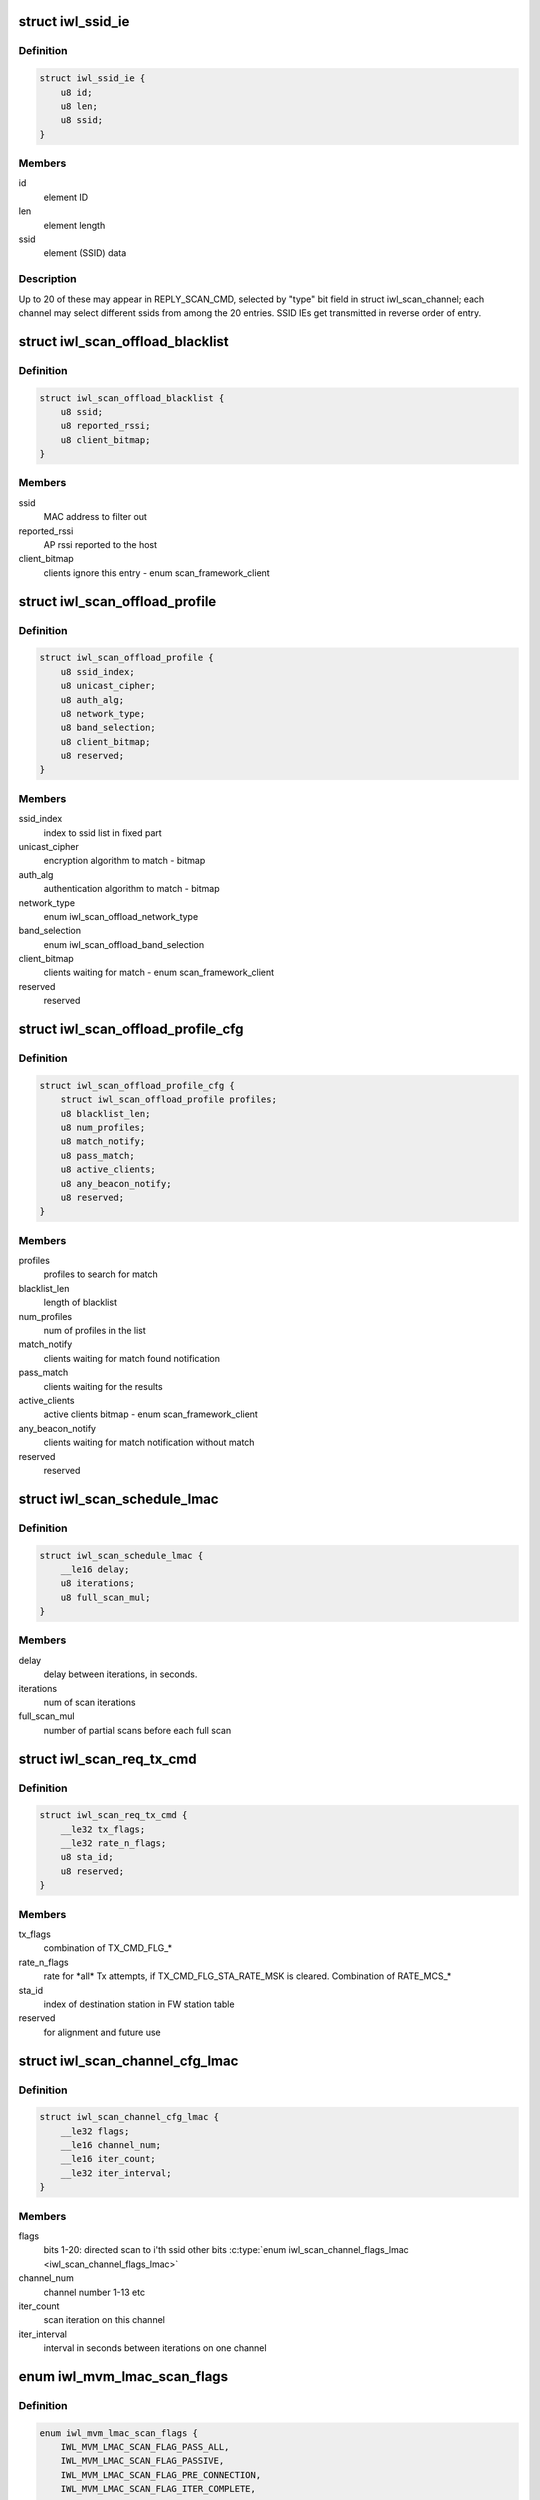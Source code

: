 .. -*- coding: utf-8; mode: rst -*-
.. src-file: drivers/net/wireless/intel/iwlwifi/fw/api/scan.h

.. _`iwl_ssid_ie`:

struct iwl_ssid_ie
==================

.. c:type:: struct iwl_ssid_ie

    directed scan network information element

.. _`iwl_ssid_ie.definition`:

Definition
----------

.. code-block:: c

    struct iwl_ssid_ie {
        u8 id;
        u8 len;
        u8 ssid;
    }

.. _`iwl_ssid_ie.members`:

Members
-------

id
    element ID

len
    element length

ssid
    element (SSID) data

.. _`iwl_ssid_ie.description`:

Description
-----------

Up to 20 of these may appear in REPLY_SCAN_CMD,
selected by "type" bit field in struct iwl_scan_channel;
each channel may select different ssids from among the 20 entries.
SSID IEs get transmitted in reverse order of entry.

.. _`iwl_scan_offload_blacklist`:

struct iwl_scan_offload_blacklist
=================================

.. c:type:: struct iwl_scan_offload_blacklist

    SCAN_OFFLOAD_BLACKLIST_S

.. _`iwl_scan_offload_blacklist.definition`:

Definition
----------

.. code-block:: c

    struct iwl_scan_offload_blacklist {
        u8 ssid;
        u8 reported_rssi;
        u8 client_bitmap;
    }

.. _`iwl_scan_offload_blacklist.members`:

Members
-------

ssid
    MAC address to filter out

reported_rssi
    AP rssi reported to the host

client_bitmap
    clients ignore this entry  - enum scan_framework_client

.. _`iwl_scan_offload_profile`:

struct iwl_scan_offload_profile
===============================

.. c:type:: struct iwl_scan_offload_profile

    SCAN_OFFLOAD_PROFILE_S

.. _`iwl_scan_offload_profile.definition`:

Definition
----------

.. code-block:: c

    struct iwl_scan_offload_profile {
        u8 ssid_index;
        u8 unicast_cipher;
        u8 auth_alg;
        u8 network_type;
        u8 band_selection;
        u8 client_bitmap;
        u8 reserved;
    }

.. _`iwl_scan_offload_profile.members`:

Members
-------

ssid_index
    index to ssid list in fixed part

unicast_cipher
    encryption algorithm to match - bitmap

auth_alg
    authentication algorithm to match - bitmap

network_type
    enum iwl_scan_offload_network_type

band_selection
    enum iwl_scan_offload_band_selection

client_bitmap
    clients waiting for match - enum scan_framework_client

reserved
    reserved

.. _`iwl_scan_offload_profile_cfg`:

struct iwl_scan_offload_profile_cfg
===================================

.. c:type:: struct iwl_scan_offload_profile_cfg

    SCAN_OFFLOAD_PROFILES_CFG_API_S_VER_1

.. _`iwl_scan_offload_profile_cfg.definition`:

Definition
----------

.. code-block:: c

    struct iwl_scan_offload_profile_cfg {
        struct iwl_scan_offload_profile profiles;
        u8 blacklist_len;
        u8 num_profiles;
        u8 match_notify;
        u8 pass_match;
        u8 active_clients;
        u8 any_beacon_notify;
        u8 reserved;
    }

.. _`iwl_scan_offload_profile_cfg.members`:

Members
-------

profiles
    profiles to search for match

blacklist_len
    length of blacklist

num_profiles
    num of profiles in the list

match_notify
    clients waiting for match found notification

pass_match
    clients waiting for the results

active_clients
    active clients bitmap - enum scan_framework_client

any_beacon_notify
    clients waiting for match notification without match

reserved
    reserved

.. _`iwl_scan_schedule_lmac`:

struct iwl_scan_schedule_lmac
=============================

.. c:type:: struct iwl_scan_schedule_lmac

    schedule of scan offload

.. _`iwl_scan_schedule_lmac.definition`:

Definition
----------

.. code-block:: c

    struct iwl_scan_schedule_lmac {
        __le16 delay;
        u8 iterations;
        u8 full_scan_mul;
    }

.. _`iwl_scan_schedule_lmac.members`:

Members
-------

delay
    delay between iterations, in seconds.

iterations
    num of scan iterations

full_scan_mul
    number of partial scans before each full scan

.. _`iwl_scan_req_tx_cmd`:

struct iwl_scan_req_tx_cmd
==========================

.. c:type:: struct iwl_scan_req_tx_cmd

    SCAN_REQ_TX_CMD_API_S

.. _`iwl_scan_req_tx_cmd.definition`:

Definition
----------

.. code-block:: c

    struct iwl_scan_req_tx_cmd {
        __le32 tx_flags;
        __le32 rate_n_flags;
        u8 sta_id;
        u8 reserved;
    }

.. _`iwl_scan_req_tx_cmd.members`:

Members
-------

tx_flags
    combination of TX_CMD_FLG\_\*

rate_n_flags
    rate for \*all\* Tx attempts, if TX_CMD_FLG_STA_RATE_MSK is
    cleared. Combination of RATE_MCS\_\*

sta_id
    index of destination station in FW station table

reserved
    for alignment and future use

.. _`iwl_scan_channel_cfg_lmac`:

struct iwl_scan_channel_cfg_lmac
================================

.. c:type:: struct iwl_scan_channel_cfg_lmac

    SCAN_CHANNEL_CFG_S_VER2

.. _`iwl_scan_channel_cfg_lmac.definition`:

Definition
----------

.. code-block:: c

    struct iwl_scan_channel_cfg_lmac {
        __le32 flags;
        __le16 channel_num;
        __le16 iter_count;
        __le32 iter_interval;
    }

.. _`iwl_scan_channel_cfg_lmac.members`:

Members
-------

flags
    bits 1-20: directed scan to i'th ssid
    other bits \ :c:type:`enum iwl_scan_channel_flags_lmac <iwl_scan_channel_flags_lmac>`\ 

channel_num
    channel number 1-13 etc

iter_count
    scan iteration on this channel

iter_interval
    interval in seconds between iterations on one channel

.. _`iwl_mvm_lmac_scan_flags`:

enum iwl_mvm_lmac_scan_flags
============================

.. c:type:: enum iwl_mvm_lmac_scan_flags

    LMAC scan flags

.. _`iwl_mvm_lmac_scan_flags.definition`:

Definition
----------

.. code-block:: c

    enum iwl_mvm_lmac_scan_flags {
        IWL_MVM_LMAC_SCAN_FLAG_PASS_ALL,
        IWL_MVM_LMAC_SCAN_FLAG_PASSIVE,
        IWL_MVM_LMAC_SCAN_FLAG_PRE_CONNECTION,
        IWL_MVM_LMAC_SCAN_FLAG_ITER_COMPLETE,
        IWL_MVM_LMAC_SCAN_FLAG_MULTIPLE_SSIDS,
        IWL_MVM_LMAC_SCAN_FLAG_FRAGMENTED,
        IWL_MVM_LMAC_SCAN_FLAGS_RRM_ENABLED,
        IWL_MVM_LMAC_SCAN_FLAG_EXTENDED_DWELL,
        IWL_MVM_LMAC_SCAN_FLAG_MATCH
    };

.. _`iwl_mvm_lmac_scan_flags.constants`:

Constants
---------

IWL_MVM_LMAC_SCAN_FLAG_PASS_ALL
    pass all beacons and probe responses
    without filtering.

IWL_MVM_LMAC_SCAN_FLAG_PASSIVE
    force passive scan on all channels

IWL_MVM_LMAC_SCAN_FLAG_PRE_CONNECTION
    single channel scan

IWL_MVM_LMAC_SCAN_FLAG_ITER_COMPLETE
    send iteration complete notification

IWL_MVM_LMAC_SCAN_FLAG_MULTIPLE_SSIDS
    multiple SSID matching

IWL_MVM_LMAC_SCAN_FLAG_FRAGMENTED
    all passive scans will be fragmented

IWL_MVM_LMAC_SCAN_FLAGS_RRM_ENABLED
    insert WFA vendor-specific TPC report
    and DS parameter set IEs into probe requests.

IWL_MVM_LMAC_SCAN_FLAG_EXTENDED_DWELL
    use extended dwell time on channels
    1, 6 and 11.

IWL_MVM_LMAC_SCAN_FLAG_MATCH
    Send match found notification on matches

.. _`iwl_scan_req_lmac`:

struct iwl_scan_req_lmac
========================

.. c:type:: struct iwl_scan_req_lmac

    SCAN_REQUEST_CMD_API_S_VER_1

.. _`iwl_scan_req_lmac.definition`:

Definition
----------

.. code-block:: c

    struct iwl_scan_req_lmac {
        __le32 reserved1;
        u8 n_channels;
        u8 active_dwell;
        u8 passive_dwell;
        u8 fragmented_dwell;
        u8 extended_dwell;
        u8 reserved2;
        __le16 rx_chain_select;
        __le32 scan_flags;
        __le32 max_out_time;
        __le32 suspend_time;
        __le32 flags;
        __le32 filter_flags;
        struct iwl_scan_req_tx_cmd tx_cmd;
        struct iwl_ssid_ie direct_scan;
        __le32 scan_prio;
        __le32 iter_num;
        __le32 delay;
        struct iwl_scan_schedule_lmac schedule;
        struct iwl_scan_channel_opt channel_opt;
        u8 data;
    }

.. _`iwl_scan_req_lmac.members`:

Members
-------

reserved1
    for alignment and future use

n_channels
    num of channels to scan

active_dwell
    dwell time for active channels

passive_dwell
    dwell time for passive channels

fragmented_dwell
    dwell time for fragmented passive scan

extended_dwell
    dwell time for channels 1, 6 and 11 (in certain cases)

reserved2
    for alignment and future use

rx_chain_select
    PHY_RX_CHAIN\_\* flags

scan_flags
    &enum iwl_mvm_lmac_scan_flags

max_out_time
    max time (in TU) to be out of associated channel

suspend_time
    pause scan this long (TUs) when returning to service channel

flags
    RXON flags

filter_flags
    RXON filter

tx_cmd
    tx command for active scan; for 2GHz and for 5GHz

direct_scan
    list of SSIDs for directed active scan

scan_prio
    enum iwl_scan_priority

iter_num
    number of scan iterations

delay
    delay in seconds before first iteration

schedule
    two scheduling plans. The first one is finite, the second one can
    be infinite.

channel_opt
    channel optimization options, for full and partial scan

data
    channel configuration and probe request packet.

.. _`iwl_scan_results_notif`:

struct iwl_scan_results_notif
=============================

.. c:type:: struct iwl_scan_results_notif

    scan results for one channel - SCAN_RESULT_NTF_API_S_VER_3

.. _`iwl_scan_results_notif.definition`:

Definition
----------

.. code-block:: c

    struct iwl_scan_results_notif {
        u8 channel;
        u8 band;
        u8 probe_status;
        u8 num_probe_not_sent;
        __le32 duration;
    }

.. _`iwl_scan_results_notif.members`:

Members
-------

channel
    which channel the results are from

band
    0 for 5.2 GHz, 1 for 2.4 GHz

probe_status
    SCAN_PROBE_STATUS\_\*, indicates success of probe request

num_probe_not_sent
    # of request that weren't sent due to not enough time

duration
    duration spent in channel, in usecs

.. _`iwl_lmac_scan_complete_notif`:

struct iwl_lmac_scan_complete_notif
===================================

.. c:type:: struct iwl_lmac_scan_complete_notif

    notifies end of scanning (all channels) SCAN_COMPLETE_NTF_API_S_VER_3

.. _`iwl_lmac_scan_complete_notif.definition`:

Definition
----------

.. code-block:: c

    struct iwl_lmac_scan_complete_notif {
        u8 scanned_channels;
        u8 status;
        u8 bt_status;
        u8 last_channel;
        __le32 tsf_low;
        __le32 tsf_high;
        struct iwl_scan_results_notif results;
    }

.. _`iwl_lmac_scan_complete_notif.members`:

Members
-------

scanned_channels
    number of channels scanned (and number of valid results)

status
    one of SCAN_COMP_STATUS\_\*

bt_status
    BT on/off status

last_channel
    last channel that was scanned

tsf_low
    TSF timer (lower half) in usecs

tsf_high
    TSF timer (higher half) in usecs

results
    an array of scan results, only "scanned_channels" of them are valid

.. _`iwl_periodic_scan_complete`:

struct iwl_periodic_scan_complete
=================================

.. c:type:: struct iwl_periodic_scan_complete

    PERIODIC_SCAN_COMPLETE_NTF_API_S_VER_2

.. _`iwl_periodic_scan_complete.definition`:

Definition
----------

.. code-block:: c

    struct iwl_periodic_scan_complete {
        u8 last_schedule_line;
        u8 last_schedule_iteration;
        u8 status;
        u8 ebs_status;
        __le32 time_after_last_iter;
        __le32 reserved;
    }

.. _`iwl_periodic_scan_complete.members`:

Members
-------

last_schedule_line
    last schedule line executed (fast or regular)

last_schedule_iteration
    last scan iteration executed before scan abort

status
    &enum iwl_scan_offload_complete_status

ebs_status
    EBS success status \ :c:type:`enum iwl_scan_ebs_status <iwl_scan_ebs_status>`\ 

time_after_last_iter
    time in seconds elapsed after last iteration

reserved
    reserved

.. _`iwl_scan_dwell`:

struct iwl_scan_dwell
=====================

.. c:type:: struct iwl_scan_dwell


.. _`iwl_scan_dwell.definition`:

Definition
----------

.. code-block:: c

    struct iwl_scan_dwell {
        u8 active;
        u8 passive;
        u8 fragmented;
        u8 extended;
    }

.. _`iwl_scan_dwell.members`:

Members
-------

active
    default dwell time for active scan

passive
    default dwell time for passive scan

fragmented
    default dwell time for fragmented scan

extended
    default dwell time for channels 1, 6 and 11

.. _`iwl_scan_config_v1`:

struct iwl_scan_config_v1
=========================

.. c:type:: struct iwl_scan_config_v1


.. _`iwl_scan_config_v1.definition`:

Definition
----------

.. code-block:: c

    struct iwl_scan_config_v1 {
        __le32 flags;
        __le32 tx_chains;
        __le32 rx_chains;
        __le32 legacy_rates;
        __le32 out_of_channel_time;
        __le32 suspend_time;
        struct iwl_scan_dwell dwell;
        u8 mac_addr;
        u8 bcast_sta_id;
        u8 channel_flags;
        u8 channel_array;
    }

.. _`iwl_scan_config_v1.members`:

Members
-------

flags
    enum scan_config_flags

tx_chains
    valid_tx antenna - ANT\_\* definitions

rx_chains
    valid_rx antenna - ANT\_\* definitions

legacy_rates
    default legacy rates - enum scan_config_rates

out_of_channel_time
    default max out of serving channel time

suspend_time
    default max suspend time

dwell
    dwells for the scan

mac_addr
    default mac address to be used in probes

bcast_sta_id
    the index of the station in the fw

channel_flags
    default channel flags - enum iwl_channel_flags
    scan_config_channel_flag

channel_array
    default supported channels

.. _`iwl_umac_scan_flags`:

enum iwl_umac_scan_flags
========================

.. c:type:: enum iwl_umac_scan_flags

    UMAC scan flags

.. _`iwl_umac_scan_flags.definition`:

Definition
----------

.. code-block:: c

    enum iwl_umac_scan_flags {
        IWL_UMAC_SCAN_FLAG_PREEMPTIVE,
        IWL_UMAC_SCAN_FLAG_START_NOTIF
    };

.. _`iwl_umac_scan_flags.constants`:

Constants
---------

IWL_UMAC_SCAN_FLAG_PREEMPTIVE
    scan process triggered by this scan request
    can be preempted by other scan requests with higher priority.
    The low priority scan will be resumed when the higher proirity scan is
    completed.

IWL_UMAC_SCAN_FLAG_START_NOTIF
    notification will be sent to the driver
    when scan starts.

.. _`iwl_scan_channel_cfg_umac`:

struct iwl_scan_channel_cfg_umac
================================

.. c:type:: struct iwl_scan_channel_cfg_umac


.. _`iwl_scan_channel_cfg_umac.definition`:

Definition
----------

.. code-block:: c

    struct iwl_scan_channel_cfg_umac {
        __le32 flags;
        u8 channel_num;
        u8 iter_count;
        __le16 iter_interval;
    }

.. _`iwl_scan_channel_cfg_umac.members`:

Members
-------

flags
    bitmap - 0-19:  directed scan to i'th ssid.

channel_num
    channel number 1-13 etc.

iter_count
    repetition count for the channel.

iter_interval
    interval between two scan iterations on one channel.

.. _`iwl_scan_umac_schedule`:

struct iwl_scan_umac_schedule
=============================

.. c:type:: struct iwl_scan_umac_schedule


.. _`iwl_scan_umac_schedule.definition`:

Definition
----------

.. code-block:: c

    struct iwl_scan_umac_schedule {
        __le16 interval;
        u8 iter_count;
        u8 reserved;
    }

.. _`iwl_scan_umac_schedule.members`:

Members
-------

interval
    interval in seconds between scan iterations

iter_count
    num of scan iterations for schedule plan, 0xff for infinite loop

reserved
    for alignment and future use

.. _`iwl_scan_req_umac_tail`:

struct iwl_scan_req_umac_tail
=============================

.. c:type:: struct iwl_scan_req_umac_tail

    the rest of the UMAC scan request command parameters following channels configuration array.

.. _`iwl_scan_req_umac_tail.definition`:

Definition
----------

.. code-block:: c

    struct iwl_scan_req_umac_tail {
        struct iwl_scan_umac_schedule schedule;
        __le16 delay;
        __le16 reserved;
        struct iwl_scan_probe_req preq;
        struct iwl_ssid_ie direct_scan;
    }

.. _`iwl_scan_req_umac_tail.members`:

Members
-------

schedule
    two scheduling plans.

delay
    delay in TUs before starting the first scan iteration

reserved
    for future use and alignment

preq
    probe request with IEs blocks

direct_scan
    list of SSIDs for directed active scan

.. _`iwl_scan_req_umac`:

struct iwl_scan_req_umac
========================

.. c:type:: struct iwl_scan_req_umac


.. _`iwl_scan_req_umac.definition`:

Definition
----------

.. code-block:: c

    struct iwl_scan_req_umac {
        __le32 flags;
        __le32 uid;
        __le32 ooc_priority;
        __le16 general_flags;
        u8 reserved2;
        u8 scan_start_mac_id;
        u8 extended_dwell;
        u8 active_dwell;
        u8 passive_dwell;
        u8 fragmented_dwell;
        union {unnamed_union};
    }

.. _`iwl_scan_req_umac.members`:

Members
-------

flags
    &enum iwl_umac_scan_flags

uid
    scan id, \ :c:type:`enum iwl_umac_scan_uid_offsets <iwl_umac_scan_uid_offsets>`\ 

ooc_priority
    out of channel priority - \ :c:type:`enum iwl_scan_priority <iwl_scan_priority>`\ 

general_flags
    &enum iwl_umac_scan_general_flags

reserved2
    for future use and alignment

scan_start_mac_id
    report the scan start TSF time according to this mac TSF

extended_dwell
    dwell time for channels 1, 6 and 11

active_dwell
    dwell time for active scan

passive_dwell
    dwell time for passive scan

fragmented_dwell
    dwell time for fragmented passive scan

{unnamed_union}
    anonymous


.. _`iwl_umac_scan_abort`:

struct iwl_umac_scan_abort
==========================

.. c:type:: struct iwl_umac_scan_abort


.. _`iwl_umac_scan_abort.definition`:

Definition
----------

.. code-block:: c

    struct iwl_umac_scan_abort {
        __le32 uid;
        __le32 flags;
    }

.. _`iwl_umac_scan_abort.members`:

Members
-------

uid
    scan id, \ :c:type:`enum iwl_umac_scan_uid_offsets <iwl_umac_scan_uid_offsets>`\ 

flags
    reserved

.. _`iwl_umac_scan_complete`:

struct iwl_umac_scan_complete
=============================

.. c:type:: struct iwl_umac_scan_complete


.. _`iwl_umac_scan_complete.definition`:

Definition
----------

.. code-block:: c

    struct iwl_umac_scan_complete {
        __le32 uid;
        u8 last_schedule;
        u8 last_iter;
        u8 status;
        u8 ebs_status;
        __le32 time_from_last_iter;
        __le32 reserved;
    }

.. _`iwl_umac_scan_complete.members`:

Members
-------

uid
    scan id, \ :c:type:`enum iwl_umac_scan_uid_offsets <iwl_umac_scan_uid_offsets>`\ 

last_schedule
    last scheduling line

last_iter
    last scan iteration number

status
    &enum iwl_scan_offload_complete_status

ebs_status
    &enum iwl_scan_ebs_status

time_from_last_iter
    time elapsed from last iteration

reserved
    for future use

.. _`iwl_scan_offload_profile_match`:

struct iwl_scan_offload_profile_match
=====================================

.. c:type:: struct iwl_scan_offload_profile_match

    match information

.. _`iwl_scan_offload_profile_match.definition`:

Definition
----------

.. code-block:: c

    struct iwl_scan_offload_profile_match {
        u8 bssid;
        __le16 reserved;
        u8 channel;
        u8 energy;
        u8 matching_feature;
        u8 matching_channels;
    }

.. _`iwl_scan_offload_profile_match.members`:

Members
-------

bssid
    matched bssid

reserved
    reserved

channel
    channel where the match occurred

energy
    energy

matching_feature
    feature matches

matching_channels
    bitmap of channels that matched, referencing
    the channels passed in tue scan offload request

.. _`iwl_scan_offload_profiles_query`:

struct iwl_scan_offload_profiles_query
======================================

.. c:type:: struct iwl_scan_offload_profiles_query

    match results query response

.. _`iwl_scan_offload_profiles_query.definition`:

Definition
----------

.. code-block:: c

    struct iwl_scan_offload_profiles_query {
        __le32 matched_profiles;
        __le32 last_scan_age;
        __le32 n_scans_done;
        __le32 gp2_d0u;
        __le32 gp2_invoked;
        u8 resume_while_scanning;
        u8 self_recovery;
        __le16 reserved;
        struct iwl_scan_offload_profile_match matches;
    }

.. _`iwl_scan_offload_profiles_query.members`:

Members
-------

matched_profiles
    bitmap of matched profiles, referencing the
    matches passed in the scan offload request

last_scan_age
    age of the last offloaded scan

n_scans_done
    number of offloaded scans done

gp2_d0u
    GP2 when D0U occurred

gp2_invoked
    GP2 when scan offload was invoked

resume_while_scanning
    not used

self_recovery
    obsolete

reserved
    reserved

matches
    array of match information, one for each match

.. _`iwl_umac_scan_iter_complete_notif`:

struct iwl_umac_scan_iter_complete_notif
========================================

.. c:type:: struct iwl_umac_scan_iter_complete_notif

    notifies end of scanning iteration

.. _`iwl_umac_scan_iter_complete_notif.definition`:

Definition
----------

.. code-block:: c

    struct iwl_umac_scan_iter_complete_notif {
        __le32 uid;
        u8 scanned_channels;
        u8 status;
        u8 bt_status;
        u8 last_channel;
        __le64 start_tsf;
        struct iwl_scan_results_notif results;
    }

.. _`iwl_umac_scan_iter_complete_notif.members`:

Members
-------

uid
    scan id, \ :c:type:`enum iwl_umac_scan_uid_offsets <iwl_umac_scan_uid_offsets>`\ 

scanned_channels
    number of channels scanned and number of valid elements in
    results array

status
    one of SCAN_COMP_STATUS\_\*

bt_status
    BT on/off status

last_channel
    last channel that was scanned

start_tsf
    TSF timer in usecs of the scan start time for the mac specified
    in \ :c:type:`struct iwl_scan_req_umac <iwl_scan_req_umac>`\ .

results
    array of scan results, length in \ ``scanned_channels``\ 

.. This file was automatic generated / don't edit.

